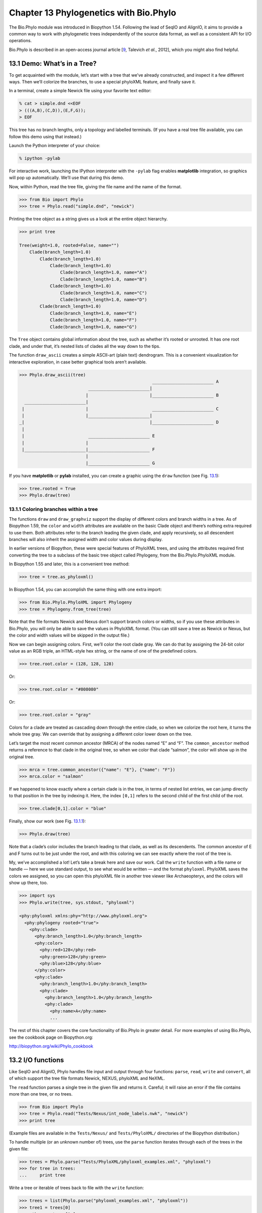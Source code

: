 Chapter 13  Phylogenetics with Bio.Phylo
========================================

The Bio.Phylo module was introduced in Biopython 1.54. Following the
lead of SeqIO and AlignIO, it aims to provide a common way to work with
phylogenetic trees independently of the source data format, as well as a
consistent API for I/O operations.

Bio.Phylo is described in an open-access journal article
[`9 <#talevich2012>`__, Talevich *et al.*, 2012], which you might also
find helpful.


13.1  Demo: What’s in a Tree?
-----------------------------

To get acquainted with the module, let’s start with a tree that we’ve
already constructed, and inspect it a few different ways. Then we’ll
colorize the branches, to use a special phyloXML feature, and finally
save it.

In a terminal, create a simple Newick file using your favorite text
editor:

.. code:: python

    % cat > simple.dnd <<EOF
    > (((A,B),(C,D)),(E,F,G));
    > EOF

This tree has no branch lengths, only a topology and labelled terminals.
(If you have a real tree file available, you can follow this demo using
that instead.)

Launch the Python interpreter of your choice:

.. code:: python

    % ipython -pylab

For interactive work, launching the IPython interpreter with the
``-pylab`` flag enables **matplotlib** integration, so graphics will pop
up automatically. We’ll use that during this demo.

Now, within Python, read the tree file, giving the file name and the
name of the format.

.. code:: python

    >>> from Bio import Phylo
    >>> tree = Phylo.read("simple.dnd", "newick")

Printing the tree object as a string gives us a look at the entire
object hierarchy.

.. code:: python

    >>> print tree

    Tree(weight=1.0, rooted=False, name="")
        Clade(branch_length=1.0)
            Clade(branch_length=1.0)
                Clade(branch_length=1.0)
                    Clade(branch_length=1.0, name="A")
                    Clade(branch_length=1.0, name="B")
                Clade(branch_length=1.0)
                    Clade(branch_length=1.0, name="C")
                    Clade(branch_length=1.0, name="D")
            Clade(branch_length=1.0)
                Clade(branch_length=1.0, name="E")
                Clade(branch_length=1.0, name="F")
                Clade(branch_length=1.0, name="G")

The ``Tree`` object contains global information about the tree, such as
whether it’s rooted or unrooted. It has one root clade, and under that,
it’s nested lists of clades all the way down to the tips.

The function ``draw_ascii`` creates a simple ASCII-art (plain text)
dendrogram. This is a convenient visualization for interactive
exploration, in case better graphical tools aren’t available.

.. code:: python

    >>> Phylo.draw_ascii(tree)
                                                        ________________________ A
                               ________________________|
                              |                        |________________________ B
      ________________________|
     |                        |                         ________________________ C
     |                        |________________________|
    _|                                                 |________________________ D
     |
     |                         ________________________ E
     |                        |
     |________________________|________________________ F
                              |
                              |________________________ G

If you have **matplotlib** or **pylab** installed, you can create a
graphic using the ``draw`` function (see Fig.
`13.1 <#fig:phylo-simple-draw>`__):

.. code:: python

    >>> tree.rooted = True
    >>> Phylo.draw(tree)

|image5|

13.1.1  Coloring branches within a tree
~~~~~~~~~~~~~~~~~~~~~~~~~~~~~~~~~~~~~~~

The functions ``draw`` and ``draw_graphviz`` support the display of
different colors and branch widths in a tree. As of Biopython 1.59, the
``color`` and ``width`` attributes are available on the basic Clade
object and there’s nothing extra required to use them. Both attributes
refer to the branch leading the given clade, and apply recursively, so
all descendent branches will also inherit the assigned width and color
values during display.

In earlier versions of Biopython, these were special features of
PhyloXML trees, and using the attributes required first converting the
tree to a subclass of the basic tree object called Phylogeny, from the
Bio.Phylo.PhyloXML module.

In Biopython 1.55 and later, this is a convenient tree method:

.. code:: python

    >>> tree = tree.as_phyloxml()

In Biopython 1.54, you can accomplish the same thing with one extra
import:

.. code:: python

    >>> from Bio.Phylo.PhyloXML import Phylogeny
    >>> tree = Phylogeny.from_tree(tree)

Note that the file formats Newick and Nexus don’t support branch colors
or widths, so if you use these attributes in Bio.Phylo, you will only be
able to save the values in PhyloXML format. (You can still save a tree
as Newick or Nexus, but the color and width values will be skipped in
the output file.)

Now we can begin assigning colors. First, we’ll color the root clade
gray. We can do that by assigning the 24-bit color value as an RGB
triple, an HTML-style hex string, or the name of one of the predefined
colors.

.. code:: python

    >>> tree.root.color = (128, 128, 128)

Or:

.. code:: python

    >>> tree.root.color = "#808080"

Or:

.. code:: python

    >>> tree.root.color = "gray"

Colors for a clade are treated as cascading down through the entire
clade, so when we colorize the root here, it turns the whole tree gray.
We can override that by assigning a different color lower down on the
tree.

Let’s target the most recent common ancestor (MRCA) of the nodes named
“E” and “F”. The ``common_ancestor`` method returns a reference to that
clade in the original tree, so when we color that clade “salmon”, the
color will show up in the original tree.

.. code:: python

    >>> mrca = tree.common_ancestor({"name": "E"}, {"name": "F"})
    >>> mrca.color = "salmon"

If we happened to know exactly where a certain clade is in the tree, in
terms of nested list entries, we can jump directly to that position in
the tree by indexing it. Here, the index ``[0,1]`` refers to the second
child of the first child of the root.

.. code:: python

    >>> tree.clade[0,1].color = "blue"

Finally, show our work (see Fig. `13.1.1 <#fig:phylo-color-draw>`__):

.. code:: python

    >>> Phylo.draw(tree)

|image6|

Note that a clade’s color includes the branch leading to that clade, as
well as its descendents. The common ancestor of E and F turns out to be
just under the root, and with this coloring we can see exactly where the
root of the tree is.

My, we’ve accomplished a lot! Let’s take a break here and save our work.
Call the ``write`` function with a file name or handle — here we use
standard output, to see what would be written — and the format
``phyloxml``. PhyloXML saves the colors we assigned, so you can open
this phyloXML file in another tree viewer like Archaeopteryx, and the
colors will show up there, too.

.. code:: python

    >>> import sys
    >>> Phylo.write(tree, sys.stdout, "phyloxml")

    <phy:phyloxml xmlns:phy="http://www.phyloxml.org">
      <phy:phylogeny rooted="true">
        <phy:clade>
          <phy:branch_length>1.0</phy:branch_length>
          <phy:color>
            <phy:red>128</phy:red>
            <phy:green>128</phy:green>
            <phy:blue>128</phy:blue>
          </phy:color>
          <phy:clade>
            <phy:branch_length>1.0</phy:branch_length>
            <phy:clade>
              <phy:branch_length>1.0</phy:branch_length>
              <phy:clade>
                <phy:name>A</phy:name>
                ...

The rest of this chapter covers the core functionality of Bio.Phylo in
greater detail. For more examples of using Bio.Phylo, see the cookbook
page on Biopython.org:

`http://biopython.org/wiki/Phylo_cookbook <http://biopython.org/wiki/Phylo_cookbook>`__

13.2  I/O functions
-------------------

Like SeqIO and AlignIO, Phylo handles file input and output through four
functions: ``parse``, ``read``, ``write`` and ``convert``, all of which
support the tree file formats Newick, NEXUS, phyloXML and NeXML.

The ``read`` function parses a single tree in the given file and returns
it. Careful; it will raise an error if the file contains more than one
tree, or no trees.

.. code:: python

    >>> from Bio import Phylo
    >>> tree = Phylo.read("Tests/Nexus/int_node_labels.nwk", "newick")
    >>> print tree

(Example files are available in the ``Tests/Nexus/`` and
``Tests/PhyloXML/`` directories of the Biopython distribution.)

To handle multiple (or an unknown number of) trees, use the ``parse``
function iterates through each of the trees in the given file:

.. code:: python

    >>> trees = Phylo.parse("Tests/PhyloXML/phyloxml_examples.xml", "phyloxml")
    >>> for tree in trees:
    ...     print tree

Write a tree or iterable of trees back to file with the ``write``
function:

.. code:: python

    >>> trees = list(Phylo.parse("phyloxml_examples.xml", "phyloxml"))
    >>> tree1 = trees[0]
    >>> others = trees[1:]
    >>> Phylo.write(tree1, "tree1.xml", "phyloxml")
    1
    >>> Phylo.write(others, "other_trees.xml", "phyloxml")
    12

Convert files between any of the supported formats with the ``convert``
function:

.. code:: python

    >>> Phylo.convert("tree1.dnd", "newick", "tree1.xml", "nexml")
    1
    >>> Phylo.convert("other_trees.xml", "phyloxml", "other_trees.nex", 'nexus")
    12

To use strings as input or output instead of actual files, use
``StringIO`` as you would with SeqIO and AlignIO:

.. code:: python

    >>> from Bio import Phylo
    >>> from StringIO import StringIO
    >>> handle = StringIO("(((A,B),(C,D)),(E,F,G));")
    >>> tree = Phylo.read(handle, "newick")

13.3  View and export trees
---------------------------

The simplest way to get an overview of a ``Tree`` object is to ``print``
it:

.. code:: python

    >>> tree = Phylo.read("Tests/PhyloXML/example.xml", "phyloxml")
    >>> print tree
    Phylogeny(rooted='True', description='phyloXML allows to use either a "branch_length"
    attribute...', name='example from Prof. Joe Felsenstein's book "Inferring Phyl...')
        Clade()
            Clade(branch_length='0.06')
                Clade(branch_length='0.102', name='A')
                Clade(branch_length='0.23', name='B')
            Clade(branch_length='0.4', name='C')

This is essentially an outline of the object hierarchy Biopython uses to
represent a tree. But more likely, you’d want to see a drawing of the
tree. There are three functions to do this.

As we saw in the demo, ``draw_ascii`` prints an ascii-art drawing of the
tree (a rooted phylogram) to standard output, or an open file handle if
given. Not all of the available information about the tree is shown, but
it provides a way to quickly view the tree without relying on any
external dependencies.

.. code:: python

    >>> tree = Phylo.read("example.xml", "phyloxml")
    >>> Phylo.draw_ascii(tree)
                 __________________ A
      __________|
    _|          |___________________________________________ B
     |
     |___________________________________________________________________________ C

The ``draw`` function draws a more attractive image using the matplotlib
library. See the API documentation for details on the arguments it
accepts to customize the output.

.. code:: python

    >>> tree = Phylo.read("example.xml", "phyloxml")
    >>> Phylo.draw(tree, branch_labels=lambda c: c.branch_length)

|image7|

``draw_graphviz`` draws an unrooted cladogram, but requires that you
have Graphviz, PyDot or PyGraphviz, NetworkX, and matplotlib (or pylab)
installed. Using the same example as above, and the ``dot`` program
included with Graphviz, let’s draw a rooted tree (see
Fig. `13.3 <#fig:phylo-dot>`__):

.. code:: python

    >>> tree = Phylo.read("example.xml", "phyloxml")
    >>> Phylo.draw_graphviz(tree, prog='dot')
    >>> import pylab
    >>> pylab.show()                    # Displays the tree in an interactive viewer
    >>> pylab.savefig('phylo-dot.png')  # Creates a PNG file of the same graphic

|image8|

(Tip: If you execute IPython with the ``-pylab`` option, calling
``draw_graphviz`` causes the matplotlib viewer to launch automatically
without manually calling ``show()``.)

This exports the tree object to a NetworkX graph, uses Graphviz to lay
out the nodes, and displays it using matplotlib. There are a number of
keyword arguments that can modify the resulting diagram, including most
of those accepted by the NetworkX functions ``networkx.draw`` and
``networkx.draw_graphviz``.

The display is also affected by the ``rooted`` attribute of the given
tree object. Rooted trees are shown with a “head” on each branch
indicating direction (see Fig. `13.3 <#fig:phylo-rooted>`__):

.. code:: python

    >>> tree = Phylo.read("simple.dnd", "newick")
    >>> tree.rooted = True
    >>> Phylo.draw_graphiz(tree)

|image9|

The “prog” argument specifies the Graphviz engine used for layout. The
default, ``twopi``, behaves well for any size tree, reliably avoiding
crossed branches. The ``neato`` program may draw more attractive
moderately-sized trees, but sometimes will cross branches (see
Fig. `13.3 <#fig:phylo-color>`__). The ``dot`` program may be useful
with small trees, but tends to do surprising things with the layout of
larger trees.

.. code:: python

    >>> Phylo.draw_graphviz(tree, prog="neato")

|image10|

This viewing mode is particularly handy for exploring larger trees,
because the matplotlib viewer can zoom in on a selected region, thinning
out a cluttered graphic.

.. code:: python

    >>> tree = Phylo.read("apaf.xml", "phyloxml")
    >>> Phylo.draw_graphviz(tree, prog="neato", node_size=0)

|image11| |image12|

Note that branch lengths are not displayed accurately, because Graphviz
ignores them when creating the node layouts. The branch lengths are
retained when exporting a tree as a NetworkX graph object
(``to_networkx``), however.

See the Phylo page on the Biopython wiki
(`http://biopython.org/wiki/Phylo <http://biopython.org/wiki/Phylo>`__)
for descriptions and examples of the more advanced functionality in
``draw_ascii``, ``draw_graphviz`` and ``to_networkx``.

13.4  Using Tree and Clade objects
----------------------------------

The ``Tree`` objects produced by ``parse`` and ``read`` are containers
for recursive sub-trees, attached to the ``Tree`` object at the ``root``
attribute (whether or not the phylogenic tree is actually considered
rooted). A ``Tree`` has globally applied information for the phylogeny,
such as rootedness, and a reference to a single ``Clade``; a ``Clade``
has node- and clade-specific information, such as branch length, and a
list of its own descendent ``Clade`` instances, attached at the
``clades`` attribute.

So there is a distinction between ``tree`` and ``tree.root``. In
practice, though, you rarely need to worry about it. To smooth over the
difference, both ``Tree`` and ``Clade`` inherit from ``TreeMixin``,
which contains the implementations for methods that would be commonly
used to search, inspect or modify a tree or any of its clades. This
means that almost all of the methods supported by ``tree`` are also
available on ``tree.root`` and any clade below it. (``Clade`` also has a
``root`` property, which returns the clade object itself.)

13.4.1  Search and traversal methods
~~~~~~~~~~~~~~~~~~~~~~~~~~~~~~~~~~~~

For convenience, we provide a couple of simplified methods that return
all external or internal nodes directly as a list:

**``get_terminals``**
    makes a list of all of this tree’s terminal (leaf) nodes.
**``get_nonterminals``**
    makes a list of all of this tree’s nonterminal (internal) nodes.

These both wrap a method with full control over tree traversal,
``find_clades``. Two more traversal methods, ``find_elements`` and
``find_any``, rely on the same core functionality and accept the same
arguments, which we’ll call a “target specification” for lack of a
better description. These specify which objects in the tree will be
matched and returned during iteration. The first argument can be any of
the following types:

-  A **TreeElement instance**, which tree elements will match by
   identity — so searching with a Clade instance as the target will find
   that clade in the tree;
-  A **string**, which matches tree elements’ string representation — in
   particular, a clade’s ``name`` *(added in Biopython 1.56)*;
-  A **class** or **type**, where every tree element of the same type
   (or sub-type) will be matched;
-  A **dictionary** where keys are tree element attributes and values
   are matched to the corresponding attribute of each tree element. This
   one gets even more elaborate:

   -  If an ``int`` is given, it matches numerically equal attributes,
      e.g. 1 will match 1 or 1.0
   -  If a boolean is given (True or False), the corresponding attribute
      value is evaluated as a boolean and checked for the same
   -  ``None`` matches ``None``
   -  If a string is given, the value is treated as a regular expression
      (which must match the whole string in the corresponding element
      attribute, not just a prefix). A given string without special
      regex characters will match string attributes exactly, so if you
      don’t use regexes, don’t worry about it. For example, in a tree
      with clade names Foo1, Foo2 and Foo3,
      ``tree.find_clades({"name": "Foo1"})`` matches Foo1,
      ``{"name": "Foo.*"}`` matches all three clades, and
      ``{"name": "Foo"}`` doesn’t match anything.

   Since floating-point arithmetic can produce some strange behavior, we
   don’t support matching ``float``\ s directly. Instead, use the
   boolean ``True`` to match every element with a nonzero value in the
   specified attribute, then filter on that attribute manually with an
   inequality (or exact number, if you like living dangerously).

   If the dictionary contains multiple entries, a matching element must
   match each of the given attribute values — think “and”, not “or”.

-  A **function** taking a single argument (it will be applied to each
   element in the tree), returning True or False. For convenience,
   LookupError, AttributeError and ValueError are silenced, so this
   provides another safe way to search for floating-point values in the
   tree, or some more complex characteristic.

After the target, there are two optional keyword arguments:

**terminal**
    — A boolean value to select for or against terminal clades (a.k.a.
    leaf nodes): True searches for only terminal clades, False for
    non-terminal (internal) clades, and the default, None, searches both
    terminal and non-terminal clades, as well as any tree elements
    lacking the ``is_terminal`` method.
**order**
    — Tree traversal order: ``"preorder"`` (default) is depth-first
    search, ``"postorder"`` is DFS with child nodes preceding parents,
    and ``"level"`` is breadth-first search.

Finally, the methods accept arbitrary keyword arguments which are
treated the same way as a dictionary target specification: keys indicate
the name of the element attribute to search for, and the argument value
(string, integer, None or boolean) is compared to the value of each
attribute found. If no keyword arguments are given, then any TreeElement
types are matched. The code for this is generally shorter than passing a
dictionary as the target specification:
``tree.find_clades({"name": "Foo1"})`` can be shortened to
``tree.find_clades(name="Foo1")``.

(In Biopython 1.56 or later, this can be even shorter:
``tree.find_clades("Foo1")``)

Now that we’ve mastered target specifications, here are the methods used
to traverse a tree:

**``find_clades``**
    Find each clade containing a matching element. That is, find each
    element as with ``find_elements``, but return the corresponding
    clade object. (This is usually what you want.)

    The result is an iterable through all matching objects, searching
    depth-first by default. This is not necessarily the same order as
    the elements appear in the Newick, Nexus or XML source file!

**``find_elements``**
    Find all tree elements matching the given attributes, and return the
    matching elements themselves. Simple Newick trees don’t have complex
    sub-elements, so this behaves the same as ``find_clades`` on them.
    PhyloXML trees often do have complex objects attached to clades, so
    this method is useful for extracting those.
**``find_any``**
    Return the first element found by ``find_elements()``, or None. This
    is also useful for checking whether any matching element exists in
    the tree, and can be used in a conditional.

Two more methods help navigating between nodes in the tree:

**``get_path``**
    List the clades directly between the tree root (or current clade)
    and the given target. Returns a list of all clade objects along this
    path, ending with the given target, but excluding the root clade.
**``trace``**
    List of all clade object between two targets in this tree. Excluding
    start, including finish.

13.4.2  Information methods
~~~~~~~~~~~~~~~~~~~~~~~~~~~

These methods provide information about the whole tree (or any clade).

**``common_ancestor``**
    Find the most recent common ancestor of all the given targets. (This
    will be a Clade object). If no target is given, returns the root of
    the current clade (the one this method is called from); if 1 target
    is given, this returns the target itself. However, if any of the
    specified targets are not found in the current tree (or clade), an
    exception is raised.
**``count_terminals``**
    Counts the number of terminal (leaf) nodes within the tree.
**``depths``**
    Create a mapping of tree clades to depths. The result is a
    dictionary where the keys are all of the Clade instances in the
    tree, and the values are the distance from the root to each clade
    (including terminals). By default the distance is the cumulative
    branch length leading to the clade, but with the
    ``unit_branch_lengths=True`` option, only the number of branches
    (levels in the tree) is counted.
**``distance``**
    Calculate the sum of the branch lengths between two targets. If only
    one target is specified, the other is the root of this tree.
**``total_branch_length``**
    Calculate the sum of all the branch lengths in this tree. This is
    usually just called the “length” of the tree in phylogenetics, but
    we use a more explicit name to avoid confusion with Python
    terminology.

The rest of these methods are boolean checks:

**``is_bifurcating``**
    True if the tree is strictly bifurcating; i.e. all nodes have either
    2 or 0 children (internal or external, respectively). The root may
    have 3 descendents and still be considered part of a bifurcating
    tree.
**``is_monophyletic``**
    Test if all of the given targets comprise a complete subclade —
    i.e., there exists a clade such that its terminals are the same set
    as the given targets. The targets should be terminals of the tree.
    For convenience, this method returns the common ancestor (MCRA) of
    the targets if they are monophyletic (instead of the value
    ``True``), and ``False`` otherwise.
**``is_parent_of``**
    True if target is a descendent of this tree — not required to be a
    direct descendent. To check direct descendents of a clade, simply
    use list membership testing: ``if subclade in clade: ...``
**``is_preterminal``**
    True if all direct descendents are terminal; False if any direct
    descendent is not terminal.

13.4.3  Modification methods
~~~~~~~~~~~~~~~~~~~~~~~~~~~~

These methods modify the tree in-place. If you want to keep the original
tree intact, make a complete copy of the tree first, using Python’s
``copy`` module:

.. code:: python

    tree = Phylo.read('example.xml', 'phyloxml')
    import copy
    newtree = copy.deepcopy(tree)

**``collapse``**
    Deletes the target from the tree, relinking its children to its
    parent.
**``collapse_all``**
    Collapse all the descendents of this tree, leaving only terminals.
    Branch lengths are preserved, i.e. the distance to each terminal
    stays the same. With a target specification (see above), collapses
    only the internal nodes matching the specification.
**``ladderize``**
    Sort clades in-place according to the number of terminal nodes.
    Deepest clades are placed last by default. Use ``reverse=True`` to
    sort clades deepest-to-shallowest.
**``prune``**
    Prunes a terminal clade from the tree. If taxon is from a
    bifurcation, the connecting node will be collapsed and its branch
    length added to remaining terminal node. This might no longer be a
    meaningful value.
**``root_with_outgroup``**
    Reroot this tree with the outgroup clade containing the given
    targets, i.e. the common ancestor of the outgroup. This method is
    only available on Tree objects, not Clades.

    If the outgroup is identical to self.root, no change occurs. If the
    outgroup clade is terminal (e.g. a single terminal node is given as
    the outgroup), a new bifurcating root clade is created with a
    0-length branch to the given outgroup. Otherwise, the internal node
    at the base of the outgroup becomes a trifurcating root for the
    whole tree. If the original root was bifurcating, it is dropped from
    the tree.

    In all cases, the total branch length of the tree stays the same.

**``root_at_midpoint``**
    Reroot this tree at the calculated midpoint between the two most
    distant tips of the tree. (This uses ``root_with_outgroup`` under
    the hood.)
**``split``**
    Generate *n* (default 2) new descendants. In a species tree, this is
    a speciation event. New clades have the given ``branch_length`` and
    the same name as this clade’s root plus an integer suffix (counting
    from 0) — for example, splitting a clade named “A” produces the
    sub-clades “A0” and “A1”.

See the Phylo page on the Biopython wiki
(`http://biopython.org/wiki/Phylo <http://biopython.org/wiki/Phylo>`__)
for more examples of using the available methods.

13.4.4  Features of PhyloXML trees
~~~~~~~~~~~~~~~~~~~~~~~~~~~~~~~~~~

The phyloXML file format includes fields for annotating trees with
additional data types and visual cues.

See the PhyloXML page on the Biopython wiki
(`http://biopython.org/wiki/PhyloXML <http://biopython.org/wiki/PhyloXML>`__)
for descriptions and examples of using the additional annotation
features provided by PhyloXML.

13.5  Running external applications
-----------------------------------

While Bio.Phylo doesn’t infer trees from alignments itself, there are
third-party programs available that do. These are supported through the
module ``Bio.Phylo.Applications``, using the same general framework as
``Bio.Emboss.Applications``, ``Bio.Align.Applications`` and others.

Biopython 1.58 introduced a wrapper for PhyML
(`http://www.atgc-montpellier.fr/phyml/ <http://www.atgc-montpellier.fr/phyml/>`__).
The program accepts an input alignment in ``phylip-relaxed`` format
(that’s Phylip format, but without the 10-character limit on taxon
names) and a variety of options. A quick example:

.. code:: python

    >>> from Bio import Phylo
    >>> from Bio.Phylo.Applications import PhymlCommandline
    >>> cmd = PhymlCommandline(input='Tests/Phylip/random.phy')
    >>> out_log, err_log = cmd()

This generates a tree file and a stats file with the names
[*input filename*\ ]\ ``_phyml_tree.txt`` and
[*input filename*\ ]\ ``_phyml_stats.txt``. The tree file is in Newick
format:

.. code:: python

    >>> tree = Phylo.read('Tests/Phylip/random.phy_phyml_tree.txt', 'newick')
    >>> Phylo.draw_ascii(tree)

A similar wrapper for RAxML
(`http://sco.h-its.org/exelixis/software.html <http://sco.h-its.org/exelixis/software.html>`__)
was added in Biopython 1.60.

Note that some popular Phylip programs, including ``dnaml`` and
``protml``, are already available through the EMBOSS wrappers in
``Bio.Emboss.Applications`` if you have the Phylip extensions to EMBOSS
installed on your system. See Section \ `6.4 <#sec:alignment-tools>`__
for some examples and clues on how to use programs like these.

13.6  PAML integration
----------------------

Biopython 1.58 brought support for PAML
(`http://abacus.gene.ucl.ac.uk/software/paml.html <http://abacus.gene.ucl.ac.uk/software/paml.html>`__),
a suite of programs for phylogenetic analysis by maximum likelihood.
Currently the programs codeml, baseml and yn00 are implemented. Due to
PAML’s usage of control files rather than command line arguments to
control runtime options, usage of this wrapper strays from the format of
other application wrappers in Biopython.

A typical workflow would be to initialize a PAML object, specifying an
alignment file, a tree file, an output file and a working directory.
Next, runtime options are set via the ``set_options()`` method or by
reading an existing control file. Finally, the program is run via the
``run()`` method and the output file is automatically parsed to a
results dictionary.

Here is an example of typical usage of codeml:

.. code:: python

    >>> from Bio.Phylo.PAML import codeml
    >>> cml = codeml.Codeml()
    >>> cml.alignment = "Tests/PAML/alignment.phylip"
    >>> cml.tree = "Tests/PAML/species.tree"
    >>> cml.out_file = "results.out"
    >>> cml.working_dir = "./scratch"
    >>> cml.set_options(seqtype=1,
    ...         verbose=0,
    ...         noisy=0,
    ...         RateAncestor=0,
    ...         model=0,
    ...         NSsites=[0, 1, 2],
    ...         CodonFreq=2,
    ...         cleandata=1,
    ...         fix_alpha=1,
    ...         kappa=4.54006)
    >>> results = cml.run()
    >>> ns_sites = results.get("NSsites")
    >>> m0 = ns_sites.get(0)
    >>> m0_params = m0.get("parameters")
    >>> print m0_params.get("omega")

Existing output files may be parsed as well using a module’s ``read()``
function:

.. code:: python

    >>> results = codeml.read("Tests/PAML/Results/codeml/codeml_NSsites_all.out")
    >>> print results.get("lnL max")

Detailed documentation for this new module currently lives on the
Biopython wiki:
`http://biopython.org/wiki/PAML <http://biopython.org/wiki/PAML>`__

13.7  Future plans
------------------

Bio.Phylo is under active development. Here are some features we might
add in future releases:

**New methods**
    Generally useful functions for operating on Tree or Clade objects
    appear on the Biopython wiki first, so that casual users can test
    them and decide if they’re useful before we add them to Bio.Phylo:

    `http://biopython.org/wiki/Phylo_cookbook <http://biopython.org/wiki/Phylo_cookbook>`__

**Bio.Nexus port**
    Much of this module was written during Google Summer of Code 2009,
    under the auspices of NESCent, as a project to implement Python
    support for the phyloXML data format (see
    `13.4.4 <#sec:PhyloXML>`__). Support for Newick and Nexus formats
    was added by porting part of the existing Bio.Nexus module to the
    new classes used by Bio.Phylo.

    Currently, Bio.Nexus contains some useful features that have not yet
    been ported to Bio.Phylo classes — notably, calculating a consensus
    tree. If you find some functionality lacking in Bio.Phylo, try
    poking throught Bio.Nexus to see if it’s there instead.

We’re open to any suggestions for improving the functionality and
usability of this module; just let us know on the mailing list or our
bug database.



.. |image5| image:: ./images/phylo-simple-draw.png
.. |image6| image:: ./images/phylo-color-draw.png
.. |image7| image:: ./images/phylo-draw-example.png
.. |image8| image:: ./images/phylo-dot.png
.. |image9| image:: ./images/phylo-rooted.png
.. |image10| image:: ./images/phylo-color.png
.. |image11| image:: ./images/phylo-apaf.png
.. |image12| image:: ./images/phylo-apaf-zoom.png


